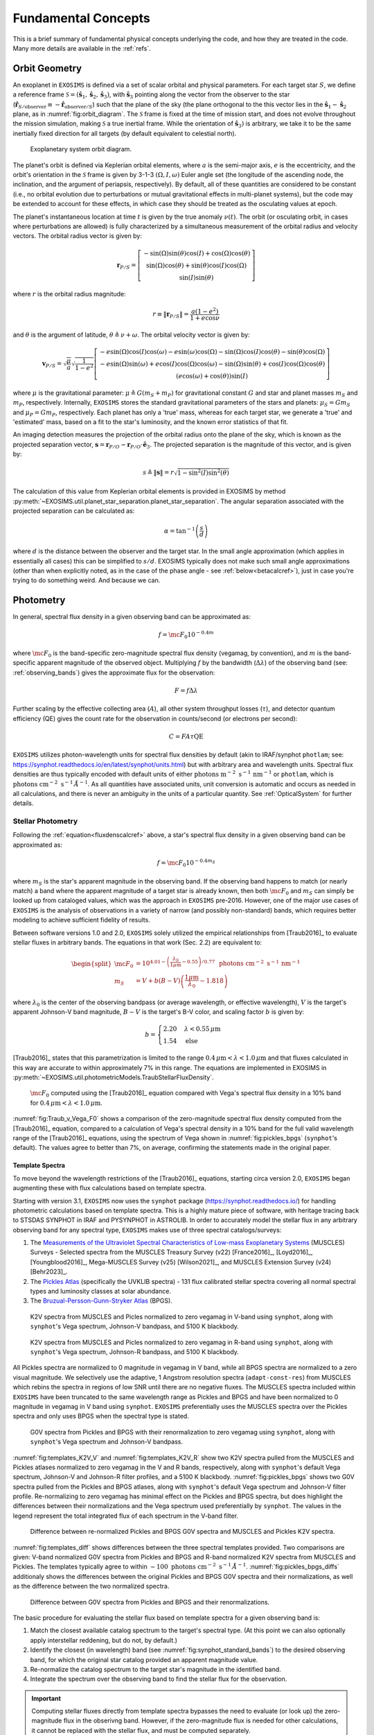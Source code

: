 .. _concepts:

Fundamental Concepts
##########################

This is a brief summary of fundamental physical concepts underlying the code, and how they are treated in the code.  Many more details are available in the :ref:`refs`.

.. _orbgeom:
   
Orbit Geometry
========================

An exoplanet in ``EXOSIMS`` is defined via a set of scalar orbital and physical parameters. For each target star :math:`S`, we define a reference frame  :math:`\mathcal{S} = (\mathbf{\hat s}_1, \mathbf{\hat s}_2, \mathbf{\hat s}_3)`, with :math:`\mathbf{\hat s}_3` pointing along the vector from the observer to the star (:math:`\mathbf{\hat{r}}_{S/\textrm{observer}} \equiv -\mathbf{\hat{r}}_{\textrm{observer}/S}`) such that the plane of the sky (the plane orthogonal to the this vector lies in the :math:`\mathbf{\hat s}_1-\mathbf{\hat s}_2` plane, as in :numref:`fig:orbit_diagram`.  The :math:`\mathcal{S}` frame is fixed at the time of mission start, and does not evolve throughout the mission simulation, making :math:`\mathcal{S}` a true inertial frame. While the orientation of :math:`\mathbf{\hat s}_3)` is arbitrary, we take it to be the same inertially fixed direction for all targets (by default equivalent to celestial north). 

.. _fig:orbit_diagram:
.. figure:: orbit_diagram.png
   :width: 100.0%
   :alt: Orbit Diagram

   Exoplanetary system orbit diagram.

The planet's orbit is defined via Keplerian orbital elements, where :math:`a` is the semi-major axis, :math:`e` is the eccentricity, and the orbit's orientation in the  :math:`\mathcal{S}` frame is given by  3-1-3 :math:`(\Omega,I,\omega)` Euler angle set (the longitude of the ascending node, the inclination, and the argument of periapsis, respectively).  By default, all of these quantities are considered to be constant (i.e., no orbital evolution due to perturbations or mutual gravitational effects in multi-planet systems), but the code may be extended to account for these effects, in which case they should be treated as the osculating values at epoch. 

The planet's instantaneous location at time :math:`t` is given by the true anomaly :math:`\nu(t)`.  The orbit (or osculating orbit, in cases where perturbations are allowed) is fully characterized by a simultaneous measurement of the orbital radius and velocity vectors.  The orbital radius vector is given by:

   .. math::
        
        \mathbf{r}_{P/S} = \left[\begin{matrix}- \sin{\left(\Omega \right)} \sin{\left(\theta \right)} \cos{\left(I \right)} + \cos{\left(\Omega \right)} \cos{\left(\theta \right)}\\\sin{\left(\Omega \right)} \cos{\left(\theta \right)} + \sin{\left(\theta \right)} \cos{\left(I \right)} \cos{\left(\Omega \right)}\\\sin{\left(I \right)} \sin{\left(\theta \right)}\end{matrix}\right]

where :math:`r` is the orbital radius magnitude:

   .. math::
        
        r \equiv \Vert  \mathbf{r}_{P/S} \Vert =  \frac{a(1 - e^2)}{1 + e\cos\nu}

and :math:`\theta` is the argument of latitude, :math:`\theta \triangleq \nu + \omega`. The orbital velocity vector is given by:

   .. math::
        
        \mathbf{v}_{P/S} = \sqrt{ \frac{\mu}{a}} \sqrt{\frac{1}{1 - e^{2}}} \left[\begin{matrix}- e \sin{\left(\Omega \right)} \cos{\left(I \right)} \cos{\left(\omega \right)} - e \sin{\left(\omega \right)} \cos{\left(\Omega \right)} - \sin{\left(\Omega \right)} \cos{\left(I \right)} \cos{\left(\theta \right)} - \sin{\left(\theta \right)} \cos{\left(\Omega \right)}\\- e \sin{\left(\Omega \right)} \sin{\left(\omega \right)} + e \cos{\left(I \right)} \cos{\left(\Omega \right)} \cos{\left(\omega \right)} - \sin{\left(\Omega \right)} \sin{\left(\theta \right)} + \cos{\left(I \right)} \cos{\left(\Omega \right)} \cos{\left(\theta \right)}\\\left(e \cos{\left(\omega \right)} + \cos{\left(\theta \right)}\right) \sin{\left(I \right)}\end{matrix}\right]

where :math:`\mu` is the gravitational parameter: :math:`\mu \triangleq G(m_S + m_P)` for gravitational constant :math:`G` and star and planet masses  :math:`m_S` and :math:`m_P`, respectively.  Internally, ``EXOSIMS`` stores the standard gravitational parameters of the stars and planets: :math:`\mu_S = G m_S` and :math:`\mu_P = G m_P`, respectively.  Each planet has only a 'true' mass, whereas for each target star, we generate a 'true' and 'estimated' mass, based on a fit to the star's luminosity, and the known error statistics of that fit.

An imaging detection measures the projection of the orbital radius onto the plane of the sky, which is known as the projected separation vector, :math:`\mathbf{s} = \mathbf{r}_{P/O} - \mathbf{r}_{P/O} \cdot \mathbf{\hat e}_3`.  The projected separation is the magnitude of this vector, and is given by:

    .. math::
        
        s \triangleq \Vert\mathbf{s}\Vert = r \sqrt{1 - \sin^{2}{\left(I \right)} \sin^{2}{\left(\theta \right)}}

The calculation of this value from Keplerian orbital elements is provided in EXOSIMS by method :py:meth:`~EXOSIMS.util.planet_star_separation.planet_star_separation`. The angular separation associated with the projected separation can be calculated as: 
     
   .. math::

      \alpha = \tan^{-1}\left( \frac{s}{d} \right)

where :math:`d` is the distance between the observer and the target star.  In the small angle approximation (which applies in essentially all cases) this can be simplified to :math:`s/d`. EXOSIMS typically does not make such small angle approximations (other than when explicitly noted, as in the case of the phase angle - see :ref:`below<betacalcref>`), just in case you're trying to do something weird. And because we can.

.. _photometry:
   
Photometry
========================

In general, spectral flux density in a given observing band can be approximated as:

.. _fluxdenscalcref:
   
   .. math::
      
      f = \mc{F_0} 10^{-0.4 m}

where :math:`\mc{F_0}` is the band-specific zero-magnitude spectral flux density (vegamag, by convention), and :math:`m` is the band-specific apparent magnitude of the observed object. Multiplying :math:`f` by the bandwidth (:math:`\Delta\lambda`) of the observing band (see: :ref:`observing_bands`) gives the approximate flux for the observation:

   .. math::
      
      F = f\Delta\lambda

Further scaling by the effective collecting area (:math:`A`), all other system throughput losses (:math:`\tau`), and detector quantum efficiency (QE) gives the count rate for the observation in counts/second (or electrons per second):

   .. math::
      
      C = F A \tau \textrm{QE}

``EXOSIMS`` utilizes photon-wavelength units for spectral flux densities by default (akin to IRAF/synphot ``photlam``; see: https://synphot.readthedocs.io/en/latest/synphot/units.html) but with arbitrary area and wavelength units.  Spectral flux densities are thus typically encoded with default units of either :math:`\textrm{ photons m}^{-2}\textrm{ s}^{-1}\, \textrm{nm}^{-1}` or ``photlam``, which is :math:`\textrm{ photons cm}^{-2}\textrm{ s}^{-1}\, \mathring{A}^{-1}`. As all quantities have associated units, unit conversion is automatic and occurs as needed in all calculations, and there is never an ambiguity in the units of a particular quantity. See :ref:`OpticalSystem` for further details.


Stellar Photometry
---------------------

Following the :ref:`equation<fluxdenscalcref>` above, a star's spectral flux density in a given observing band can be approximated as:

   .. math::
      
      f = \mc{F_0} 10^{-0.4 m_S}

where :math:`m_S` is the star's apparent magnitude in the observing band. If the observing band happens to match (or nearly match) a band where the apparent magnitude of a target star is already known, then both :math:`\mc{F_0}` and :math:`m_S` can simply be looked up from cataloged values, which was the approach in ``EXOSIMS`` pre-2016.  However, one of the major use cases of ``EXOSIMS`` is the analysis of observations in a variety of narrow (and possibly non-standard) bands, which requires better modeling to achieve sufficient fidelity of results.  

Between software versions 1.0 and 2.0, ``EXOSIMS`` solely utilized the empirical relationships from [Traub2016]_ to evaluate stellar fluxes in arbitrary bands. The equations in that work (Sec. 2.2) are equivalent to:

   .. math::
   
      \begin{split}  \mc{F_0} &= 10^{4.01 - \left(\frac{\lambda_0}{1\mu\mathrm{m}} - 0.55\right)/0.77} \, \textrm{ photons cm}^{-2}\textrm{ s}^{-1}\, \mathrm{nm}^{-1} \\ 
      m_S &= V + b(B-V)\left(\frac{1 \mu\mathrm{m}}{\lambda_0} - 1.818\right)
      \end{split}

where :math:`\lambda_0` is the center of the observing bandpass (or average wavelength, or effective wavelength), :math:`V` is the target's apparent Johnson-V band magnitude, :math:`B-V` is the target's B-V color, and scaling factor :math:`b` is given by:

   .. math::
      
      b = \begin{cases} 2.20 & \lambda < 0.55\,\mu\textrm{m}\\ 1.54 & \textrm{else} \end{cases}

[Traub2016]_ states that this parametrization is limited to the range :math:`0.4\,\mu\mathrm{m} < \lambda < 1.0\,\mu\mathrm{m}` and that fluxes calculated in this way are accurate to within approximately 7% in this range. The equations are implemented in EXOSIMS in :py:meth:`~EXOSIMS.util.photometricModels.TraubStellarFluxDensity`.

.. _fig:Traub_v_Vega_F0:
.. figure:: Traub_v_Vega_F0.png
   :width: 100.0%
   :alt: Zero magnitude flux comparison 
    
   :math:`\mc F_0` computed using the [Traub2016]_ equation compared with Vega's spectral flux density in a 10% band for  :math:`0.4\,\mu\mathrm{m} < \lambda < 1.0\,\mu\mathrm{m}`.

:numref:`fig:Traub_v_Vega_F0` shows a comparison of the zero-magnitude spectral flux density computed from the [Traub2016]_ equation, compared to a calculation of Vega's spectral density in a 10% band for the full valid wavelength range of the [Traub2016]_ equations, using the spectrum of Vega shown in :numref:`fig:pickles_bpgs` (``synphot``'s default). The values agree to better than 7%, on average, confirming the statements made in the original paper. 


Template Spectra
""""""""""""""""""""
To move beyond the wavelength restrictions of the [Traub2016]_ equations, starting circa version 2.0, ``EXOSIMS`` began augmenting these with flux calculations based on template spectra.

Starting with version 3.1, ``EXOSIMS`` now uses the ``synphot`` package (https://synphot.readthedocs.io/) for handling photometric calculations based on template spectra. This is a highly mature piece of software, with heritage tracing back to STSDAS SYNPHOT in IRAF and PYSYNPHOT in ASTROLIB.  In order to accurately model the stellar flux in any arbitrary observing band for any spectral type, ``EXOSIMS`` makes use of three spectral catalogs/surveys:

#. The `Measurements of the Ultraviolet Spectral Characteristics of Low-mass Exoplanetary Systems <https://archive.stsci.edu/prepds/muscles/>`_ (MUSCLES) Surveys - Selected spectra from the MUSCLES Treasury Survey (v22) [France2016]_, [Loyd2016]_, [Youngblood2016]_, Mega-MUSCLES Survey (v25) [Wilson2021]_, and MUSCLES Extension Survey (v24) [Behr2023]_.
#. The `Pickles Atlas <https://www.stsci.edu/hst/instrumentation/reference-data-for-calibration-and-tools/astronomical-catalogs/pickles-atlas>`_ (specifically the UVKLIB spectra) - 131 flux calibrated stellar spectra covering all normal spectral types and luminosity classes at solar abundance.
#. The `Bruzual-Persson-Gunn-Stryker Atlas <https://www.stsci.edu/hst/instrumentation/reference-data-for-calibration-and-tools/astronomical-catalogs/bruzual-persson-gunn-stryker-atlas-list>`_ (BPGS).


.. _fig:templates_K2V_V:
.. figure:: templates_K2V_V.png
   :width: 100.0%
   :alt: K2V spectra from MUSCLES and Pickles. 
    
   K2V spectra from MUSCLES and Picles normalized to zero vegamag in V-band using ``synphot``, along with ``synphot``'s Vega spectrum, Johnson-V bandpass, and 5100 K blackbody.

.. _fig:templates_K2V_R:
.. figure:: templates_K2V_R.png
   :width: 100.0%
   :alt: K2V spectra from MUSCLES and Pickles. 
    
   K2V spectra from MUSCLES and Picles normalized to zero vegamag in R-band using ``synphot``, along with ``synphot``'s Vega spectrum, Johnson-R bandpass, and 5100 K blackbody.


All Pickles spectra are normalized to 0 magnitude in vegamag in V band, while all BPGS spectra are normalized to a zero visual magnitude. We selectively use the adaptive, 1 Angstrom resolution spectra (``adapt-const-res``) from MUSCLES which rebins the spectra in regions of low SNR until there are no negative fluxes. The MUSCLES spectra included within ``EXOSIMS`` have been truncated to the same wavelength range as Pickles and BPGS and have been normalized to 0 magnitude in vegamag in V band using ``synphot``. ``EXOSIMS`` preferentially uses the MUSCLES spectra over the Pickles spectra and only uses BPGS when the spectral type is stated.

.. _fig:pickles_bpgs:
.. figure:: pickles_bpgs_G0V.png
   :width: 100.0%
   :alt: G0V spectra from Pickles and BPGS. 
    
   G0V spectra from Pickles and BPGS with their renormalization to zero vegamag using ``synphot``, along with ``synphot``'s Vega spectrum and Johnson-V bandpass.

:numref:`fig:templates_K2V_V` and :numref:`fig:templates_K2V_R` show two K2V spectra pulled from the MUSCLES and Pickles atlases normalized to zero vegamag in the V and R bands, respectively, along with ``synphot``'s default Vega spectrum, Johnson-V and Johnson-R filter profiles, and a 5100 K blackbody. :numref:`fig:pickles_bpgs` shows two G0V spectra pulled from the Pickles and BPGS atlases, along with ``synphot``'s default Vega spectrum and Johnson-V filter profile. Re-normalizing to zero vegamag has minimal effect on the Pickles and BPGS spectra, but does highlight the differences between their normalizations and the Vega spectrum used preferentially by ``synphot``. The values in the legend represent the total integrated flux of each spectrum in the V-band filter.

.. _fig:templates_diff:
.. figure:: templates_diff.png
   :width: 100.0%
   :alt: Difference between Vega re-normalized G0V spectra from Pickles and BPGS and K2V spectra from MUSCLES and Pickles. 
    
   Difference between re-normalized Pickles and BPGS G0V spectra and MUSCLES and Pickles K2V spectra.

:numref:`fig:templates_diff` shows differences between the three spectral templates provided. Two comparisons are given: V-band normalized G0V spectra from Pickles and BPGS and R-band normalized K2V spectra from MUSCLES and Pickles. The templates typically agree to within :math:`\sim 100 \textrm{ photons cm}^{-2}\textrm{ s}^{-1}\, \mathring{A}^{-1}`. :numref:`fig:pickles_bpgs_diffs` additionaly shows the differences between the original Pickles and BPGS G0V spectra and their normalizations, as well as the difference between the two normalized spectra.


.. _fig:pickles_bpgs_diffs:
.. figure:: pickles_bpgs_G0V_diffs.png
   :width: 100.0%
   :alt: Difference between spectra from Pickles and BPGS. 

   Difference between G0V spectra from Pickles and BPGS and their renormalizations.

The basic procedure for evaluating the stellar flux based on template spectra for a given observing band is:

#. Match the closest available catalog spectrum to the target's spectral type. (At this point we can also optionally apply interstellar reddening, but do not, by default.) 
#. Identify the closest (in wavelength) band (see :numref:`fig:synphot_standard_bands`) to the desired observing band, for which the original star catalog provided an apparent magnitude value.
#. Re-normalize the catalog spectrum to the target star's magnitude in the identified band.
#. Integrate the spectrum over the observing band to find the stellar flux for the observation.

.. important::

    Computing stellar fluxes directly from template spectra bypasses the need to evaluate (or look up) the zero-magnitude flux in the obserivng band.  However, if the zero-magnitude flux is needed for other calculations, it cannot be replaced with the stellar flux, and must be computed separately.

:numref:`fig:traub_v_synphot_Vband` shows a comparison of these two calculations (``synphot`` vs. the [Traub2016]_ equations) for the subset of stars from the EXOCAT star catalog that have spectral types exactly matching entries in the Pickles Atlas.  The fluxes are evaluated for a V-band-like observing band with a central wavelength of 549 nm and a Gaussian-equivalent FWHM of 81 nm.  This equates to a bandwidth of 85.73 nm, which is the value used for scaling the Traub et al. spectral fluxes.  Unsurprisingly (as the original [Traub2016]_ fits were geared towards V band observations) the two calculations have excellent agreement, differing by only about 1%, on average.

.. _fig:traub_v_synphot_Vband:
.. figure:: traub_v_synphot_Vband.png
   :width: 100.0%
   :alt: Stellar flux calculation for V band comparison  
    
   ``synphot`` Stellar flux calculations using Pickles Atlas templates vs. the [Traub2016]_ parametric calculation. The points represent 1327 individual target stars and the reference line has slope 1.

We can repeat this experiment again, this time looking at B-band-like observations (439 nm filter with FWHM of 80 nm and equivalent bandwidth of 85 nm), with results shown in :numref:`fig:traub_v_synphot_Bband`.  IN this case, we perform the ``synphot`` calculations twice: first re-normalizing each target's template spectrum by its cataloged V-band magnitude (in the Johnson-V band) and next re-normalizing the template spectrum by the cataloged B-band magnitude (in the Johnson B-band).  Once again, if we normalize in the appropriate band, the agreement between the template spectrum calculations and the [Traub2016]_ fits agree very well, with average deviations of only a few percent.  Normalizing to V band magnitudes, however, produces averages of 10% error, indicating that use of the empirical relationship may be better in cases where cataloged band magnitudes (or colors) do not exist for a target star.

.. _fig:traub_v_synphot_Bband:
.. figure:: traub_v_synphot_Bband.png
   :width: 100.0%
   :alt: Stellar flux calculation for B band comparison  
    
   ``synphot`` Stellar flux calculations using Pickles Atlas templates vs. the [Traub2016]_ parametric calculation. The points represent 1327 individual target stars and the reference line has slope 1. One set of points represent ``synphot`` calculations were template spectra were re-normalized by the cataloged target V-band magnitudes, while the other set represents re-normalization by the cataloged B-band magnitudes.

Finally, we can consider the case of an observing band strictly outside of the stated valid range of the [Traub2016]_ equations. We repeat the same calculations as in :numref:`fig:traub_v_synphot_Bband`, but now using K-band magnitudes and a very narrow observing band (2195 nm filter with FWHM of 19 nm and equivalent bandwidth of 20 nm), with results shown in :numref:`fig:traub_v_synphot_Kband`. In this case the ``synphot`` results diverge sharply from the [Traub2016]_ model, with average errors of hundreds of percent, depending on which normalization is used. 

.. _fig:traub_v_synphot_Kband:
.. figure:: traub_v_synphot_Kband.png
   :width: 100.0%
   :alt: Stellar flux calculation for K band comparison  
    
   ``synphot`` Stellar flux calculations using Pickles Atlas templates vs. the [Traub2016]_ parametric calculation. The points represent 1285 individual target stars and the reference line has slope 1. One set of points represent ``synphot`` calculations were template spectra were re-normalized by the cataloged target V-band magnitudes, while the other set represents re-normalization by the cataloged K-band magnitudes.

We can also look at the effects of bandwidth on the [Traub2016]_ empirical relationship. :numref:`fig:traub_v_synphot_deltaLambda_errs` shows the percent differences between the stellar fluxes computed via the [Traub2016]_ equations and with ``synphot`` template spectra as a function of fractional bandwidths for different spectral and luminosity classes. The central wavelength in all cases is 600 nm (the center of the stated valid range for the [Traub2016]_ equations). The black dashed line represents the limit of the valid range - past this point, the errors are nearly linear in fractional bandwidth for all spectral types considered here (but especially for all of the main sequence spectra. As the data set used to generate the [Traub2016]_ equations contained primarily dwarf star spectra, it is unsurprising that the equations do a much better job of modeling these spectra than those from other luminosity classes.  However, even in the case of giant spectra, the differences between the two calculations (within the valid wavelength range of the equations) is typically well under 10%.

.. _fig:traub_v_synphot_deltaLambda_errs:
.. figure:: traub_v_synphot_deltaLambda_errs.png
   :width: 100.0%
   :alt: synphot vs Traub2016 stellar fluxes as function of fractional bandwidth
    
   Percent differences between ``synphot`` and [Traub2016]_ stellar fluxes as a function of fractional bandwidth with a central wavelength of 600 nm for three different spectral types. The dashed line represents the limit of the stated region of validity of the [Traub2016]_ equations.

The one exception is the K5V spectrum, which has a qualitatively different pattern of differences from the others.  To check whether this is limited to this specific spectrum, we repeat the same calculations using template spectra spanning the whole main sequence. :numref:`fig:traub_v_synphot_deltaLambda_errs_mainseq` repeats the calculations from :numref:`fig:traub_v_synphot_deltaLambda_errs`, but only for main sequence spectral templates. 

.. _fig:traub_v_synphot_deltaLambda_errs_mainseq:
.. figure:: traub_v_synphot_deltaLambda_errs_mainseq.png
   :width: 100.0%
   :alt: synphot vs Traub2016 stellar fluxes as function of fractional bandwidth for main sequence spectra
    
   Same as :numref:`fig:traub_v_synphot_deltaLambda_errs`, except using only main sequence spectra.

We can see that the [Traub2016]_ works best for F, G, and early K stars, holds reasonably well for most early-type stars, and starts to diverge significantly for late-type stars, and especially late K and M dwarfs. 

.. _modelingir:

Modeling Mid- to Far-IR Instruments
"""""""""""""""""""""""""""""""""""""

A fundamental limitation of the template spectra is that they extend only to approximately 2.5 :math:`\mu\mathrm{m}`.  If we wish to model instruments operating beyond this wavelength, then we need to either replace our template spectra with ones covering longer wavelengths, or to rely on idealized black-body curves, parameterized by the stellar effective temperature.  By default, ``EXOSIMS`` does the latter. 

As black-body spectra are parametrized by stellar effective temperature, we need to either have these values tabulated in the original star catalog, or to compute them.  Where catalog values are unavailable, ``EXOSIMS`` utilizes the empirical fit from  [Ballesteros2012]_ (Eq. 14), which has the form:

.. math::

   T_\mathrm{eff} = 4600\left(\frac{1}{0.92(B-V) + 1.7} + \frac{1}{0.92(B-V)+0.6}\right) \, \mathrm{K}

To validate this relationship, we use our template spectra, compute their B-V colors, compute the effective temperatures, and then compare the resulting black-body spectra (normalized to the same V magnitude) to the original ones.  In general, we find excellent agreement past 2 :math:`\mu\mathrm{m}`.  :numref:`fig:templates_w_blackbody` shows a sample of this comparison for various spectral and luminosity classes. 

.. _fig:templates_w_blackbody:
.. figure:: templates_w_blackbody.png
   :width: 100.0%
   :alt: Template spectra with corresponding black-body spectra
    
   Template spectra with black-body spectra (black dashed lines) for various spectral types, with stellar effective temperature computed using the [Ballesteros2012]_ fit.


Planet Photometry
------------------------

The second quantity observed by direct imaging is the flux ratio between the planet and star: :math:`\frac{F_P}{F_S}`.  This is typically reported in astronomical magnitudes, as the difference in magnitude between star and planet:

    .. math::
        
        \Delta{\textrm{mag}} \triangleq -2.5\log_{10}\left(\frac{F_P}{F_S}\right) =  -2.5\log_{10}\left(p\Phi(\beta) \left(\frac{R_P}{r}\right)^2 \right)

where :math:`p` is the planet's geometric albedo, :math:`R_P` is the planet's (equatorial) radius, and :math:`\Phi` is the planet's phase function (see: :ref:`phasefun`), which is parameterized by phase angle :math:`\beta`.  A planet's flux can therefore be calculated from the star's flux and an assumed :math:`\Delta{\textrm{mag}}` as:

    .. math::
        
        F_P = F_S 10^{-0.4 \Delta\textrm{mag}}

The phase angle is the illuminant-object-observer angle, and therefore the angle between the planet-star vector ( :math:`\mathbf{r}_{S/P} \equiv -\mathbf{r}_{P/S}`) and the planet-observer vector :math:`\mathbf{r}_{\textrm{observer}/P}`, which is given by:

    .. math::
        
        \mathbf{r}_{\textrm{observer}/P} = \mathbf{r}_{\textrm{observer}/S} - \mathbf{r}_{P/S} = -d \mathbf{\hat s}_3 -  \mathbf{r}_{P/S} 


Thus, the phase angle can be evaluated as:
 
   .. math::

      \cos\beta = \frac{-\mathbf{r}_{P/S} \cdot (-d\mathbf{\hat s}_3 - \mathbf{r}_{P/S} )}{r \Vert -d\mathbf{\hat s}_3 - \mathbf{r}_{P/S} \Vert}

If we assume that :math:`d \gg r` (the observer-target distance is much larger than the orbital radius, a safe assumption for all cases), then the planet-observer and star-observer vectors become nearly parallel, and we can approximate :math:`-d\mathbf{\hat s}_3 - \mathbf{r}_{P/S} \approx  -d\mathbf{\hat s}_3`.  In this case, the phase angle equation simplifies to:

   .. math::

      \cos\beta \approx \frac{-\mathbf{r}_{P/S} \cdot -d\mathbf{\hat s}_3}{rd} = \frac{\mathbf{r}_{P/S}}{r} \cdot \mathbf{\hat s}_3

If we evaluate this expression in terms of the components of the orbital radius vector as a function of the Euler angles defined above, we find:

.. _betacalcref:

   .. math::
      
      \cos\beta = \sin I \sin\theta


.. important::

    ``EXOSIMS`` adpots the convention that the observer is *below* the planet of the sky, looking up (i.e., along the positive :math:`\mathbf{\hat s}_3` direction in  :numref:`fig:orbit_diagram`).  This is different from the convention used elsewhere, and especially the convention adopted by the Exoplanet Archive, where the observer is located *above* the planet of the sky, and looking down (i.e., along the negative :math:`\mathbf{\hat e}_3` axis).  Switching conventions has no effect on the calculation of the projected separation, but does flip the sign of the phase angle, such that :math:`\cos\beta = -\sin I \sin\theta`.

It is important to note that not every orbit admits the full range of possible phase angles.  As :math:`\theta` always varies between 0 and :math:`2\pi` for every closed orbit, from the :ref:`equation<betacalcref>`, we see that the phase angle is bounded by the value of the inclination, such that the maximum phase angle falls within the range :math:`\left[\frac{\pi}{2} - I, \frac{\pi}{2} + I\right]`, as shown in :numref:`fig:beta_plot`.  For a face-on orbit (:math:`I = 0`), the only possible phase angle is :math:`\frac{\pi}{2}` (the observer is always at a right angle from the star-planet vector), while an edge-on orbit (:math:`I = \frac{\pi}{2}`), admits the full range of phase angles, :math:`\beta \in [0, \pi]`.

.. _fig:beta_plot:
.. figure:: beta_plot.png
   :width: 100.0%
   :alt: Phase angle as a function of argument of latitude for different orbit inclinations. 

   The range of phase angles that can occur within a given orbit are strictly bounded by the orbit's inclination. 



.. _observing_bands:

Observing Bands
========================

``EXOSIMS`` provides several ways to encode an observing band.  If a specific filter profile is known (i.e., from measurements of an existing filter, or if use of a standard filter is assumed), then all flux calculations can be done utilizing this profile.  Alternatively, if the filter profile is not known exactly, or if the filter definition is at a very early stage of development (i.e., you wish to evaluate a "10% band at 500 nm"), then the filter is internally described either as a box filter (characterized by bandwidth) or a Gaussian filter (characterized by its full-width at half max; FWHM). The bandwidth (:math:`\Delta\lambda`) is defined as:

   .. math::
      
      \Delta\lambda =  \frac{1}{\max_\lambda T} \int_{-\infty}^\infty T \intd{\lambda}

where :math:`T` is the wavelength-dependent transmission of the filter (see [Rieke2008]_ for details). Internally, the variable ``BW`` is typically treated as the fractional bandwidth:

   .. math::
      
      \mathrm{BW} = \frac{ \Delta\lambda }{\lambda_0}

where :math:`\lambda_0` represents the mean (central) wavelength. A Gaussian of amplitude :math:`a` has the functional form:

   .. math::
      
      f(\lambda) = a\exp\left(-\frac{(\lambda - \lambda_0)^2}{2\sigma^2}\right)

where :math:`\sigma` is the standard deviation. The full-width at half max of a Gaussian is given by:

   .. math::
      
      \mathrm{FWHM} = 2\sqrt{2\ln(2)} \sigma

and the integral of the Gaussian is:

   .. math::

      \int_{-\infty}^\infty a\exp\left(-\frac{(\lambda - \lambda_0)^2}{2\sigma^2}\right) \intd{\lambda} = a\sqrt{2\pi} \sigma

meaning that we can relate the bandwidth and FWHM of a Gaussian filter as:

   .. math::
      
      \Delta\lambda = a \sqrt{\frac{\pi}{\ln(2)}} \frac{\mathrm{FWHM}}{2}


:numref:`fig:gauss_box_bandpasses` shows bandwidth-equivalent Gaussian and box filters corresponding to 10% bands at 500 nm and 1.5 :math:`\mu\mathrm{m}` (both with amplitude 1), overlaid on the G0V pickles template from :numref:`fig:pickles_bpgs`.  The fluxes computed for this spectrum using the two different filter definitions differ by much less than 1% in both cases (0.2% at 500 nm and 0.08% at 1.5 :math:`\mu\mathrm{m}`). 

.. _fig:gauss_box_bandpasses:
.. figure:: gauss_box_bandpasses.png
   :width: 100.0%
   :alt: Equivalent Gaussian and Box filters for 10% bands
    
   Equivalent bandwidth Gaussian (blue) and box (red) filters for 10% bands centered at 500 nm and 1.5 :math:`\mu\mathrm{m}` overlaid on the G0V spetrum from :numref:`fig:pickles_bpgs`. The bandpasses have amplitudes of 1 and are arbitrarily scaled for visualization purposes. 

:numref:`fig:synphot_standard_bands` shows the ``synphot`` default filter profiles for the standard Johnson-Cousins/Bessel bands, which are used in the template spectra re-normalization step. 

.. _fig:synphot_standard_bands:
.. figure:: synphot_standard_bands.png
   :width: 100.0%
   :alt: synphot standard Johnson-Cousins/Bessel bands  
    
   ``synphot`` default band profiles for Johsnson-Cousins and Bessel bands.  UVB are from [Apellaniz2006]_, RI are from [Bessell1983]_, and JHK are from [Bessell1988]_.


.. _phasefun:

Phase Functions
========================

The phase function of a planet depends on the composition of its surface and atmosphere (including any potential clouds), and can be arbitrarily difficult to model.  The simplest possible approximation to the phase function is given by the Lambert phase function, which describes a spherical, ideally isotropic, scattering body (none of which are good assumptions for planets.  The Lambert phase function is given by (see [Sobolev1975]_ for a full derivation):

    .. math::

        \pi\Phi_L(\beta) = \sin\beta + (\pi - \beta)\cos\beta

While not strictly correct for any physical planet, the Lambert phase function has the benefit of being very simple to evaluate. In particular, if assuming this phase function, we can strictly bound the :math:`\Delta{\textrm{mag}}`.  Following [Brown2004]_, the flux ratio (and therefore :math:`\Delta{\textrm{mag}}`) extrema for any phase function can be found by solving for the zeros of the derivative of the flux ratio with respect to the phase angle:

    .. math::
        
        \frac{\partial}{\partial \beta} \left(\frac{F_P}{F_S}\right) = \frac{2 \Phi{\left(\beta \right)} \sin{\left(\beta \right)} \cos{\left(\beta \right)}}{s^{2}} + \frac{\sin^{2}{\left(\beta \right)} \frac{\intd{}}{\intd{\beta}} \Phi{\left(\beta \right)}}{s^{2}} = 0

where we have substituted :math:`r = s/\sin(\beta)` and assumed that both planet radius and geometric albedo are constants. This simplifies to:

    .. math::
        
        2 \Phi{\left(\beta \right)} \cos{\left(\beta \right)} + \sin{\left(\beta \right)} \frac{\intd{}}{\intd{\beta}} \Phi{\left(\beta \right)} = 0

Substituting the Lambert phase function, we find the extrema-generating phase angle to be given by:

    .. math::
        
        - 3 \beta \cos{\left(2 \beta \right)} - \beta + 2 \sin{\left(2 \beta \right)} + 3 \pi \cos{\left(2 \beta \right)} + \pi = 0

which, as shown in :numref:`fig:lambert_extrema`, has a single non-trivial value at :math:`\beta \approx 1.10472882` rad (or 63.2963 degrees).
This is the value shown by the black dashed line in :numref:`fig:beta_plot`.
 
.. _fig:lambert_extrema:
.. figure:: lambert_extrema.png
   :width: 100.0%
   :alt: Flux ratio extrema for Lambert phase function. 
    
   The zeros of this function are the :math:`\beta` values corresponding to flux ratio exterma. 
    

A drawback of the Lambert phase function, however, is that it is not analytically invertible.  An alternative, suggested in [Agol2007]_ is the quasi-Lambert function, which, while not physically motivated, approximates the Lambert phase function relatively well, and has the benefit of analytical invertibility:

    .. math::

        \Phi_{QL}(\beta) = \cos^4\left(\frac{\beta}{2}\right)

For further discussion and other phase functions built into ``EXOSIMS`` see [Keithly2021]_.  All phase functions are provided by methods in :py:mod:`~EXOSIMS.util.phaseFunctions`.


Completeness, Integration Time, and :math:`\Delta{\textrm{mag}}`
========================================================================

Photometric and obscurational completeness, as defined originally in [Brown2005]_, is the probability of detecting a planet from some population (given that one exists), about a particular star, with a particular instrument, upon the first observation of that target (this is also known as the single-visit completeness).  Completeness is evaluated as the double integral over the joint probability density function of projected separation and :math:`\Delta{\textrm{mag}}` associated with the planet population:

    .. math::
        
        c = \int_{0}^{\Delta\mathrm{mag}_\mathrm{max}(s, t_\mathrm{int})} \int_{s_{\mathrm{min}}}^{s_
        \mathrm{max}} f_{\bar{s},\overline{\Delta\mathrm{mag}}}\left(s,\Delta\mathrm{mag}\right) \intd{s} \intd{\Delta\mathrm{mag}}.

The limits on the projected separation are given by the starlight suppression system's inner and outer working angles (:term:`IWA` and :term:`OWA`):

    .. math::
        
        s_\mathrm{min} = \tan\left(\mathrm{IWA}\right) d \qquad  s_\mathrm{max} = \tan\left(\mathrm{OWA}\right) d 

In the small-angle approximation (essentially always appropriate for feasibly starlight suppression systems), these are just :math:`s_\mathrm{min} = \mathrm{IWA} d` and :math:`s_\mathrm{max} = \mathrm{OWA} d`.  For angles given in arcseconds and distances in parsecs, these evaluate to projected separations in AU. 

The lower limit on :math:`\Delta\mathrm{mag}` technically depends on the assumed planet population, but as the density function will be uniformly zero below this limit, it can be taken to be zero for all separations, without loss of generality. The upper limit on :math:`\Delta\mathrm{mag}`, however, is a function of the instrument *and* the integration time (:math:`t_\mathrm{int}`). 

The integration time is typically calculated as the amount of time needed to reach a particular :term:`SNR` with some optical system for a particular :math:`\Delta\mathrm{mag}`.  We can invert this relationship (either analytically or numerically, depending on the optical system model), to compute the largest possible :math:`\Delta\mathrm{mag}` that can be achieved by our instrument on a given star for a given integration time. Since the instrument's performance typically varies with angular separation, we end up with a different :math:`\Delta\mathrm{mag}_\mathrm{max}` for every angular separation even if using a single integration time.

Thus, single-visit completeness is directly a function of integration time.  The relationship is not always invertible, as completeness is strictly bounded (by unity), meaning that completeness will saturate for some value of integration time.  Completeness is also not guaranteed to saturate at unity, for two possible reasons:

#. The projected :term:`IWA` and/or :term:`OWA` for a given star may lie within the bounds of all possible orbit geometries for the selected planet population, such that the maximum obscurational completeness is less than 1.
#. The optical system model may include a noise floor, such that SNR stops increasing with additional integration time past some point.  In this case, :math:`\Delta\mathrm{mag}_\mathrm{max}` will saturate at the noise floor integration time, leading to a maximum photometric completeness of less than 1.

All of this is illustrated in :numref:`fig:compgrid_w_contrast`.  The heatmap shows the joint PDF of the assumed planet population (in log scale) and the three black curves represent  :math:`\Delta\mathrm{mag}_\mathrm{max}(s)` for three different integration times.  All three of the curves have the same limits in :math:`s`, set by the assumed instrument's inner and outer working angles, projected onto one particular target star.  Even though the integration times are logarithmically spaced, we can see that the growth of :math:`\Delta\mathrm{mag}_\mathrm{max}(s)` is not linear on the logarithmic scale of the figure.  In this case, this is due to the particular optical system model employed to generate this data.  This model assumes that SNR increases as approximately :math:`\sqrt{t_\mathrm{int}}`, and that there exists an absolute noise floor.  In this specific case, the noise floor corresponds to an integration time of about 6 days, meaning that any integration time larger than this (including the displayed 10 day curve) will produce exactly the same :math:`\Delta\mathrm{mag}_\mathrm{max}(s)` curve and therefor the same completeness value.

.. _fig:compgrid_w_contrast:
.. figure:: compgrid_w_contrast.png
   :width: 100.0%
   :alt: completeness visualization. 

   Joint PDF of projected separation and :math:`\Delta\mathrm{mag}` with  :math:`\Delta\mathrm{mag}_\mathrm{max}` curves for various integration times.

All of this can get very complicated very quickly, and all of these calculations depend on having high-fidelity models of the instrument and the numerical machinery to invert the calculation of :math:`\Delta\mathrm{mag}_\mathrm{max}` as a function of integration time.  It is typical (especially with instrument models that are not yet well-developed) to make the simplifying assumption (as in [Brown2005]_ and others) that :math:`\Delta\mathrm{mag}` is a constant value (sometimes called :math:`\Delta\mathrm{mag}_0` or :math:`\Delta\mathrm{mag}_\mathrm{lim}` in the literature) for all angular separations and for all targets.  In this case, the calculation of completeness is greatly simplified.  This simplification is made in ``EXOSIMS`` by default, but the full calculation is also available. 

``EXOSIMS`` actually keeps track of 3 sets of completeness, integration time, and :math:`\Delta\mathrm{mag}` values:

#. The integration time and completeness corresponding to user selected :math:`\Delta\mathrm{mag}_\textrm{max}` at a particular angular separation from the target (controlled by inputs ``int_dMag`` and ``int_WA`` which can be target-specific or global. This is the default integration time and completeness used in mission scheduling (or as an initial guess for further optimization of integration time allocation between targets).
#. The :math:`\Delta\mathrm{mag}_\textrm{max}` and completeness (stored as ``saturation_dMag`` and ``saturation_comp``, respectively) associated with infinite integration times.  These are the saturation values described above.  In certain cases, the saturation :math:`\Delta\mathrm{mag}_\textrm{max}` may be infinite, but the saturation completeness is always strictly bounded by 1. These values are useful in comparing mission simulation results to theoretically maximum yields. 
#. The :math:`\Delta\mathrm{mag}_\textrm{max}` and completeness (stored as ``intCutoff_dMag`` and ``intCutoff_comp``, respectively) associated with the maximum allowable integration time on any target by the mission rules (input variable ``intCutoff``).  In cases where the mission rules do not dictate a cutoff time, these values will be equivalent to the saturation values.  These are used to filter out target stars where no detections are likely for a particular mission setup. 

See :ref:`TargetList` for further details. 

.. note::

   Historically, ``EXOSIMS`` has used multiple different :math:`\Delta\textrm{mag}` values. User-supplied values for determining default integration times were previously known as ``dMagint`` and  ``WAint``.  A user-supplied ``dMagLim`` was used for evaluating single-visit completeness, and a user-supplied ``dMag0`` was utilized for computing minimum integratoin times for targets.  As of version 3.0, ``dMag0`` was eliminated entirely, and ``dMagLim`` replaced by ``intcutoff_dMag``.


Stellar Diameter
===================

Because starlight suppression system performance may vary with stellar diameter, ``EXOSIMS`` needs to be able to track angular sizes for all targets.  Where such information is unavailable from the star catalog, we use the polynomial relationship from [Boyajian2014]_ (specifically for V-band magnitudes and B-V colors), which has the form:

    .. math::
        
        \log_{10}\left(\frac{\theta_\mathrm{LD}}{1 \textrm{ mas}}\right) = \sum_{i=0}^4 a_i (\textrm{B-V})^i - 0.2 m_V

where :math:`\theta_\mathrm{LD}` is the angular diameter of the star, corrected for limb-darkening, defined as in [HanburyBrown1974]_, and :math:`a_i` are the fit coefficients:

    .. math::
    
        a_{0\ldots4} = 0.49612, 1.11136, -1.18694, 0.91974, -0.19526

We can validate this model in two ways.  As a preliminary check, we look at some of the data used for the original model fit.   [Boyajian2013]_, table 2, provides the measured angular diameters for 23 stars, 18 of which overlap with targets in the EXOCAT1 star catalog.  For these 18 targets, we compare the model results (using the catalog's B-V and :math:`m_V` values) to the measurements from the paper, with results in :numref:`fig:boyajian_model_v_meas`.

.. _fig:boyajian_model_v_meas:
.. figure:: boyajian_model_v_meas.png
   :width: 100.0%
   :alt: Stellar diameter model vs measurements 

   Measured stellar diameters (from [Boyajian2013]_) vs. modeled diameters (using model from [Boyajian2014]_) for 18 EXOCAT1 targets.  The dashed black line has slope=1 for reference.

The measurements and model have excellent agreement, with average errors below 5%. As an additional check, we consider the stellar radius predicted by the Stefan-Boltzmann law:

    .. math::
    
        R_\star = \sqrt{\frac{L_\star}{4\pi \sigma_{SB} T_\mathrm{eff}^4}}

where :math:`L_\star` is the star's bolometric luminosity as :math:`\sigma_{SB}` is the Stefan-Boltzmann constant, with a value of 5.67 :math:`\times 10^{-8}` W m :math:`^{-2}` K :math:`^{-4}`.  Again relying on the [Ballesteros2012]_ model for effective temperature (see :ref:`modelingir`), we can compute the stellar radii (taking 1 solar luminosity to be 3.828 :math:`\times 10^{26}` W as per IAU 2015 Resolution B3) and then convert them to stellar angular diameters as:

    .. math::
    
        \theta = 2\tan^{-1}\left(\frac{R_\star}{d}\right)

We compare this calculation with the [Boyajian2014]_ model for all targets in EXOCAT1, with the results shown in :numref:`fig:boyajian_model_v_stefan-boltzmann`.  The two calculations have excellent agreement, with mean errors of about 7.55%, despite the very large assumptions being made in the use of the Stefan-Boltzmann law. 

.. _fig:boyajian_model_v_stefan-boltzmann:
.. figure:: boyajian_model_v_stefan-boltzmann.png
   :width: 100.0%
   :alt: Stellar diameter model comparison

   Stellar diameters computed from Stefan-Boltzmann law vs. modeled as in [Boyajian2014]_ for 2193 stars.  The dashed black line has slope=1 for reference.

.. _zodi:

Zodiacal Light
=================================

The local zodiacal light represents an important background noise source for all imaging observations, and one of the few that we have any control over when scheduling observations (as the light intensity depends on the orientation of the look vector with respect to the sun). Following [Stark2014]_ and [Stark2015]_, ``EXOSIMS`` uses tabulated data from [Leinert1998]_ (specifically Tables 17 and 19) to model the wavelength- and orientation-dependent variation in the zodiacal light. :numref:`fig:zodi_intensity_leinert17` shows the data from [Leinert1998]_ Table 17, linearly interpolated in solar ecliptic longitude (:math:`\Delta\lambda_\odot`) and ecliptic latitude (:math:`\beta_\odot`) corresponding to the target look vector (i.e., observatory to target line of sigh unit vector) and converted to units of  :math:`\textrm{ photons m}^{-2}\textrm{ s}^{-1}\, \textrm{nm}^{-1}  \textrm{as}^{-2}` (cf. [Leinert1998]_ Fig. 37 and [Keithly2020]_ Fig. 6). This represents the zodiacal light specific intensity at a wavelength of 500 nm. 

.. _fig:zodi_intensity_leinert17:
.. figure:: zodi_intensity_leinert17.png
   :width: 100.0%
   :alt: Zodiacal light intensity

   Variation in Zodiacal light specific intensity with look vector orientation.  Data from [Leinert1998]_, Table 17.


.. _fig:zodi_color_leinert19:
.. figure:: zodi_color_leinert19.png
   :width: 100.0%
   :alt: Zodiacal light wavelength dependence

   Variation in Zodiacal light specific intensity with wavelength.  Data from [Leinert1998]_, Table 19.

:numref:`fig:zodi_color_leinert19` shows the data from [Leinert1998]_ Table 19, converted to units of  :math:`\textrm{ photons m}^{-2}\textrm{ s}^{-1}\, \textrm{nm}^{-1}  \textrm{as}^{-2}` along with a quadratic interpolant in log space (cf. [Leinert1998]_ Figs. 1 and 38 and [Keithly2020]_ Fig. 9). This represents the  zodiacal light specific intensity at an ecliptic latitude of 0 and solar ecliptic longitude of :math:`90^\circ` as a function of wavelength. 

We define the interpolant from :numref:`fig:zodi_intensity_leinert17` as :math:`I^V_{\textrm{zodi},\mf r}(\Delta\lambda_\odot, \beta_\odot)` and the interpolant from :numref:`fig:zodi_color_leinert19` as :math:`I_{\textrm{zodi},\lambda}`.  Together, they allow us to compute the specific intensity of the local zodiacal light for a given observation as:


    .. math::
    
        I_\textrm{zodi}(\Delta\lambda_\odot, \beta_\odot, \lambda_0) = I_{\textrm{zodi},\mf r}(\Delta\lambda_\odot, \beta_\odot)\frac{I_{\textrm{zodi},\lambda}(\lambda_0)}{I_{\textrm{zodi},\lambda}(500\textrm{ nm})}

.. _exozodi:

Exozodiacal Light
=================================

The EXOSIMS calculation of exozodiacal light surface brightness is based on the calculation from [Stark2014]_ and rederived here for clarity.
We begin with the scaling relation given in equation C1 of [Stark2014]_ for the specific intensity (surface brightness) :math:`I_*^V` of an exozodiacal disk around a star:

.. math::

    I^V_*(r) \propto F_*^V \tau(r)

where :math:`\tau` is the optical depth at circumstellar distance :math:`r` and :math:`F_*^V` is the V-band flux of the star.

We then assume that the optical depth of the solar system at 1 AU will be equal to the optical depth of the Earth-equivalent instellation distance (EEID) for other stars and solve for the exozodiacal disk surface brightness at EEID:

.. math::

    \begin{align}
    \tau(\text{EEID}) &= \frac{I_\odot^{V}(r=1\ \text{AU})}{F_\odot^V(r=1\ \text{AU})} = \frac{I_*^{V}(\text{EEID})}{F_*^V(\text{EEID})} \\
    I^V_*(\text{EEID}) &= \frac{F_*^V(\text{EEID})}{F_\odot^V(r=1\ \text{AU})} I_\odot^{V}(r=1\ \text{AU})
    \end{align}

The EEID distance can now be calculated using the bolometric stellar luminosity :math:`L_*` and the bolometric solar luminosity :math:`L_\odot`:

.. math::

    d = 1\ \text{AU} \sqrt{\frac{L_*}{L_\odot}}

and used to express the V band flux ratios in terms of both bolometric and V-band luminosities:

.. math::

    \begin{align}
    F_*^V(r=\text{EEID}) &= \frac{L_*^V}{4 \pi (\text{EEID})^2} = \frac{L_*^V}{4 \pi \left(1\ \text{AU} \sqrt{\frac{L_*}{L_\odot}}\right)^2} = \frac{L_*^V L_\odot}{4 \pi (1\ \text{AU})^2 L_*} \\
    F_\odot^V(r=1\ \text{AU}) &= \frac{L_\odot^V}{4 \pi (1\ \text{AU})^2} \\
    \frac{F_*^V(r=\text{EEID})}{F_\odot^V(r=1\ \text{AU})} &= \frac{L_*^V}{L_\odot^V} \frac{L_\odot}{L_*}.
    \end{align}

We can express the V-band luminosity ratio in terms of absolute V band magnitudes:

.. math::

    \frac{L_*^V}{L_\odot^V} = 10^{-0.4(M_*^V - M_\odot^V)}

which leads to equation C4 from [Stark2014]_:

.. math::

    I^V_*(r=\text{EEID}) = 10^{-0.4 (M_*^V - M_\odot^V)} \left(\frac{L_\odot}{L_*}\right) I_\odot^{V}(r=1\ \text{AU}).

To calculate the :math:`I^V_\odot` term requires an assumed exozodiacal surface brightness magnitude at EEID which is settable with the :code:`magEZ` parameter in EXOSIMS. In [Stark2014]_ the magnitude is given as :math:`x=22 \text{ mag arcsec}^{-2}` which is the default in EXOSIMS.
The V band spectral flux density of the exozodi surface is calculated with the standard magnitude equation:

.. math::

    F^V_\odot(r=1\ \text{AU}) = F_0^V  10^{-0.4x}

where :math:`F_0^V` is the V band zero magnitude spectral flux density. The solid angle unit needs to be added to treat this as a surface brightness, so we divide by the assumed solid angle of an arcsecond squared:

.. math::

    I^V_\odot(r=1\ \text{AU}) = \frac{F_0^V  10^{-0.4x}}{\text{arcsec}^2}.

It's important that we can calculate the surface brightness at :math:`r` values other than 1 AU, which we can do by dividing by an illumination factor of :math:`1/r^2`:

.. math::

    I^V_\odot(r) = \frac{F_0^V  10^{-0.4x}}{r^2  \text{arcsec}^2}.

With all the terms we can complete the equation from [Stark2014]_ to get the exozodiacal light surface brightness at an arbitrary distance :math:`r`:

.. math::

    I^V_*(r) = 10^{-0.4 (M_*^V - M_\odot^V)} \left(\frac{L_\odot}{L_*}\right)  \frac{F_0^V  10^{-0.4x}}{r^2  \text{arcsec}^2}

For simplicity we will assume that the bolometric luminosities are expressed in solar luminosities and drop the arcsecond squared term:

.. math::

    I^V_*(r) = F_0^V  10^{-0.4 (M_*^V - M_\odot^V)}  10^{-0.4x}  \frac{1}{L_*r^2}.

In EXOSIMS there are three terms that modify :math:`I^V_*`.
First, the number of "zodis" :math:`n_\text{EZ}` where one zodi is the amount of dust in the solar system.
Second, a color correction term :math:`f_\lambda` that accounts for the difference in specific intensity between the V band and the observing mode's band.
Third, a term :math:`f(\theta)` that accounts for the inclination of the target system.

To account for the number of zodis we simply multiply the specific intensity (surface brightness) by :math:`n_\text{EZ}`:

.. math::
    I_\text{EZ}^V(r) = n_\text{EZ} F_0^V  10^{-0.4 (M_*^V - M_\odot^V)}  10^{-0.4x}  \frac{1}{L_*r^2}

noting that we've changed the subscript from :math:`*` to :math:`\text{EZ}` to denote exozodiacal light.

To convert this V-band specific intensity to the specific intensity in the observing mode of interest we introduce the term :math:`f_\lambda` which handles that conversion for each star and observing mode we are interested in.
In this context converting means multiplying :math:`I_\text{EZ}^V(r)` by :math:`f_\lambda`, which we calculate as the ratio of specific intensity in our observing band to the specific intensity in V-band.
This seems paradoxical because that ratio includes the value we are looking for, namely the specific intensity in our observing band.
To get around that, we approximate the specific intensity using a scaling law derived from the solar system data shown in :numref:`fig:zodi_color_leinert19`.
Our scaling law takes the form:

    .. math::

        I_\text{EZ}^\lambda(\lambda) \propto F_*(\lambda) f_\text{star} + F_\text{thermal}(\lambda) f_\text{thermal}

where :math:`F_*` denotes the star's spectral flux density, :math:`F_\text{thermal}` is the spectral flux density from the dust's thermal emission, and :math:`f_\text{star}` and :math:`f_\text{thermal}` are scaling factors that convert the spectral flux densities to specific intensities.
These :math:`f` constants are calibrated by fitting to local zodiacal light's spectral dependence using data from [Leinert1998]_ shown in :numref:`fig:zodi_color_leinert19`.

.. _fig:fit_leinert_fixed_temp:
.. figure:: fit_leinert_fixed_temp.png
   :width: 100.0%
   :alt: Fitting results for exozodiacal light model

   The fit to the exozodiacal light model using calibrated constants. The reflected light is truncated at 10 microns for better model accuracy, with :math:`f_\text{star}` and :math:`f_\text{thermal}` fitted to match local zodiacal light's wavelength dependence.

The fit in :numref:`fig:fit_leinert_fixed_temp` can be recreated with the ``exozodi_fit.py`` script in the ``EXOSIMS/tools`` directory. The fit was done by loading the Sun's spectrum with synphot to use as :math:`F_*` and creating a ``SourceSpectrum`` with a ``BlackBodyNorm1D`` at 261.5 K to use as :math:`F_\text{thermal}` (261.5 K is reported as the local zodi's temperature in [Leinert1998]_). Leaving :math:`f_\text{star}` and :math:`f_\text{thermal}` free we use scipy's ``curve_fit`` function and get the result shown in :numref:`fig:fit_leinert_fixed_temp`.

With these :math:`f` constants, we can calculate the wavelength dependence of exozodi specific intensity for every star in our target list by loading each star's spectrum as :math:`F_*`.
After generating the scaling relationship for our star's specific intensity :math:`I_{\text{EZ},\lambda}`, we can generate the band-averaged specific intensity with the equation:

.. math::

   \langle I_\text{EZ}^\lambda \rangle_\text{B} = \frac{\int_\text{B} P_\lambda (\lambda) I_\text{EZ}^\lambda(\lambda)d\lambda}{\int_\text{B} P_\lambda(\lambda) d\lambda}

where B represents the mode bandpass and :math:`P_\lambda` is the bandpass throughput.
The denominator of the equation represents the bandpass equivalent width (so that we can compare bandpasses with different shapes).
This allows us to calculate the factor :math:`f_\lambda`:

.. math::

   f_\lambda = \frac{\langle I_\text{EZ}^\lambda \rangle_\text{mode}}{\langle I_\text{EZ}^\lambda \rangle_\text{V}}.

We multiply the V-band specific intensity by :math:`f_\lambda` to get the exozodi specific intensity of our target star in our mode's bandpass:

.. math::

   I_\text{EZ}(r) = I_\text{EZ}^V(r) f_\lambda =  n_\text{EZ} F_0^V  10^{-0.4 (M_*^V - M_\odot^V)}  10^{-0.4x}  \frac{f_\lambda}{L_*r^2}.

We also wish modify the specific intensity to account for the impact of the inclination of the target system. Here we have several options: We can use the empirical relationship of the local zodi's latitudinal variation from the TPF planner model by Don Lindler (2006), which was published as equation 16 of [Savransky2010]_. This has the form:

    .. math::

        f(\theta) = 2.44 − 0.0403\left(\frac{\theta}{1\textrm{ deg}}\right) + 0.000269 3\left(\frac{\theta^2}{1\textrm{ deg}^2}\right) 

where :math:`\theta \triangleq \vert 90^\circ - I\vert` and :math:`I` is the orbital inclination of the target planet (:math:`\theta \equiv \vert\beta_\odot\vert` for local zodi variations). We compare this against a similar relationship derived in [Stark2014]_ (equation B4) by fitting to the [Leinert1998]_ Table 17 data (at :math:`\Delta\lambda_\odot = 135^\circ`, where the local zodi approaches its minimum values). This has the form:

.. math::

    f(\theta) = 1.02 - 0.566 \sin\theta - 0.884 \sin^2\theta + 0.853 \sin^3\theta
        
It is important to note that the former fit is normalized at :math:`\theta = 90^\circ` while the latter is normalized at :math:`\theta = 0^\circ`. Finally, we can compare these to direct interpolants of the [Leinert1998]_ Table 17 at :math:`\Delta\lambda_\odot = 135^\circ` and :math:`90^\circ`.

.. _fig:zodi_latitudinal_variation:
.. figure:: zodi_latitudinal_variation.png
   :width: 100.0%
   :alt: Zodiacal light latitudinal variation models

   Different models of variation in Zodiacal light with viewing angle.

:numref:`fig:zodi_latitudinal_variation` shows a comparison of the two models (with the Lindler model re-normalized at :math:`\theta = 0`) and the two interpolants.
All of these, except for the interpolant at :math:`\Delta\lambda_\odot = 90^\circ` have quite good agreement, and so we choose the Table interpolant at :math:`\Delta\lambda_\odot = 135^\circ` as our default.
This gives us the final equation for specific intensity as:

.. math::

   I_\text{EZ}(r) = I_\text{EZ}^V(r) f_\lambda f(\theta) = n_\text{EZ} F_0^V  10^{-0.4 (M_*^V - M_\odot^V)}  10^{-0.4x}  \frac{f_\lambda f(\theta)}{L_*r^2}.

To convert from specific intensity, :math:`I_\text{EZ}`, to intensity, :math:`J_\text{EZ}`, we multiply by the bandpass's equivalent width :math:`\Delta\lambda_\text{eq}` (nm) to get:

.. math::

   J_\text{EZ}(r) = I_\text{EZ}(r)\Delta\lambda_\text{eq} = n_\text{EZ} F_0^V  10^{-0.4 (M_*^V - M_\odot^V)}  10^{-0.4x}  \frac{f_\lambda f(\theta)}{L_*r^2} \Delta\lambda_\text{eq}.

which has units of :math:`\text{photons } s^{-1} m^{-2} \text{arcsec}^{-2}`. For computational reasons, it is useful to calculate :math:`J_\text{EZ}(r=1\text{ AU}, n_\text{EZ}=1)` for each mode and star in the simulation and cache them. Then, when necessary, we use the equation:

.. math::

   J_\text{EZ}(r, n_\text{EZ}) = J_\text{EZ}(r=1\text{ AU}, n_\text{EZ}=1)\frac{n_\text{EZ}}{r^2}

because all terms except :math:`r` are constant, and :math:`n_\text{EZ}` can be set on a per-planet basis. Finally, our count rate equation takes the form:

.. math::

   C_\text{EZ} = J_\text{EZ}(r) L \Omega T

where

- :math:`J_\text{EZ}` is the exozodi intensity of the target in the mode's bandpass (:math:`\text{photons } s^{-1} m^{-2} \text{arcsec}^{-2}`)
- :math:`L` is the total attenuation due to non-coronagraphic optics, or the pupil area multiplied by photon loss terms (:math:`m^2 \text{photons}^{-1}`)
- :math:`\Omega` is the PSF core area (units of :math:`\text{arcsec}^2`)
- :math:`T` is the core throughput or occulter transmission (unitless).

.. important::

    While intensity ratios are all unitless, they will have different values at various wavelengths if evaluated in power units vs. photon units.  Therefore, the units of the intensities used to compute the ratios must match those of the intensity being scaled.  By default, ``EXOSIMS`` operates in the original units of the data (power units in the case of the [Leinert1998]_ tables) and converts to photon units as a final step, when needed. 

Scaling the specific intensity values by the optical system's field of view gives the spectral flux densities of the zodiacal and exozodiacal light. For more in-depth discussion, see [Keithly2020]_ and :ref:`ZodiacalLight`.
